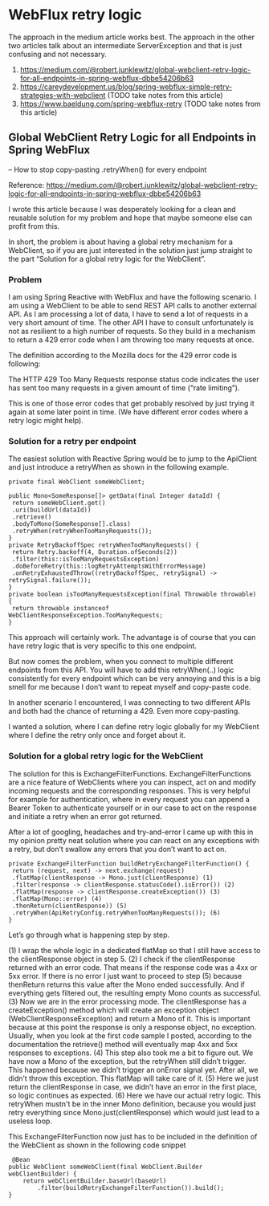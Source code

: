 * WebFlux retry logic

The approach in the medium article works best. The approach in the other two articles talk about an intermediate ServerException and that is just confusing and not necessary.

1. https://medium.com/@robert.junklewitz/global-webclient-retry-logic-for-all-endpoints-in-spring-webflux-dbbe54206b63
1. https://careydevelopment.us/blog/spring-webflux-simple-retry-strategies-with-webclient (TODO take notes from this article)
1. https://www.baeldung.com/spring-webflux-retry (TODO take notes from this article)

** Global WebClient Retry Logic for all Endpoints in Spring WebFlux
   -- How to stop copy-pasting .retryWhen() for every endpoint

Reference: https://medium.com/@robert.junklewitz/global-webclient-retry-logic-for-all-endpoints-in-spring-webflux-dbbe54206b63   

I wrote this article because I was desperately looking for a clean and reusable solution for my problem and hope that maybe someone else can profit from this.

In short, the problem is about having a global retry mechanism for a WebClient, so if you are just interested in the solution just jump straight to the part “Solution for a global retry logic for the WebClient”.

*** Problem

I am using Spring Reactive with WebFlux and have the following scenario. I am using a WebClient to be able to send REST API calls to another external API. As I am processing a lot of data, I have to send a lot of requests in a very short amount of time. The other API I have to consult unfortunately is not as resilient to a high number of requests. So they build in a mechanism to return a 429 error code when I am throwing too many requests at once.

The definition according to the Mozilla docs for the 429 error code is following:

The HTTP 429 Too Many Requests response status code indicates the user has sent too many requests in a given amount of time (“rate limiting”).

This is one of those error codes that get probably resolved by just trying it again at some later point in time. (We have different error codes where a retry logic might help).

*** Solution for a retry per endpoint

The easiest solution with Reactive Spring would be to jump to the ApiClient and just introduce a retryWhen as shown in the following example.

#+begin_src 
private final WebClient someWebClient; 
 
public Mono<SomeResponse[]> getData(final Integer dataId) { 
 return someWebClient.get() 
 .uri(buildUrl(dataId)) 
 .retrieve() 
 .bodyToMono(SomeResponse[].class) 
 .retryWhen(retryWhenTooManyRequests());
}
private RetryBackoffSpec retryWhenTooManyRequests() { 
 return Retry.backoff(4, Duration.ofSeconds(2)) 
 .filter(this::isTooManyRequestsException) 
 .doBeforeRetry(this::logRetryAttemptsWithErrorMessage) 
 .onRetryExhaustedThrow((retryBackoffSpec, retrySignal) -> retrySignal.failure()); 
}
private boolean isTooManyRequestsException(final Throwable throwable) { 
 return throwable instanceof WebClientResponseException.TooManyRequests; 
}   
#+end_src

This approach will certainly work. The advantage is of course that you can have retry logic that is very specific to this one endpoint.

But now comes the problem, when you connect to multiple different endpoints from this API. You will have to add this retryWhen(..) logic consistently for every endpoint which can be very annoying and this is a big smell for me because I don’t want to repeat myself and copy-paste code.

In another scenario I encountered, I was connecting to two different APIs and both had the chance of returning a 429. Even more copy-pasting.

I wanted a solution, where I can define retry logic globally for my WebClient where I define the retry only once and forget about it.

*** Solution for a global retry logic for the WebClient

The solution for this is ExchangeFilterFunctions. ExchangeFilterFunctions are a nice feature of WebClients where you can inspect, act on and modify incoming requests and the corresponding responses. This is very helpful for example for authentication, where in every request you can append a Bearer Token to authenticate yourself or in our case to act on the response and initiate a retry when an error got returned.

After a lot of googling, headaches and try-and-error I came up with this in my opinion pretty neat solution where you can react on any exceptions with a retry, but don’t swallow any errors that you don’t want to act on.

#+begin_src 
private ExchangeFilterFunction buildRetryExchangeFilterFunction() { 
 return (request, next) -> next.exchange(request) 
 .flatMap(clientResponse -> Mono.just(clientResponse) (1)
 .filter(response -> clientResponse.statusCode().isError()) (2)
 .flatMap(response -> clientResponse.createException()) (3)
 .flatMap(Mono::error) (4)
 .thenReturn(clientResponse)) (5)
 .retryWhen(ApiRetryConfig.retryWhenTooManyRequests()); (6)
}  
#+end_src

Let’s go through what is happening step by step.

(1) I wrap the whole logic in a dedicated flatMap so that I still have access to the clientResponse object in step 5.
(2) I check if the clientResponse returned with an error code. That means if the response code was a 4xx or 5xx error. If there is no error I just want to proceed to step (5) because thenReturn returns this value after the Mono ended successfully. And if everything gets filtered out, the resulting empty Mono counts as successful.
(3) Now we are in the error processing mode. The clientResponse has a createException() method which will create an exception object (WebClientResponseException) and return a Mono of it. This is important because at this point the response is only a response object, no exception. Usually, when you look at the first code sample I posted, according to the documentation the retrieve() method will eventually map 4xx and 5xx responses to exceptions.
(4) This step also took me a bit to figure out. We have now a Mono of the exception, but the retryWhen still didn’t trigger. This happened because we didn’t trigger an onError signal yet. After all, we didn’t throw this exception. This flatMap will take care of it.
(5) Here we just return the clientResponse in case, we didn’t have an error in the first place, so logic continues as expected.
(6) Here we have our actual retry logic. This retryWhen mustn't be in the inner Mono definition, because you would just retry everything since Mono.just(clientResponse) which would just lead to a useless loop.

This ExchangeFilterFunction now just has to be included in the definition of the WebClient as shown in the following code snippet

#+begin_src 
 @Bean
public WebClient someWebClient(final WebClient.Builder webClientBuilder) {
    return webClientBuilder.baseUrl(baseUrl)
        .filter(buildRetryExchangeFilterFunction()).build();
} 
#+end_src

